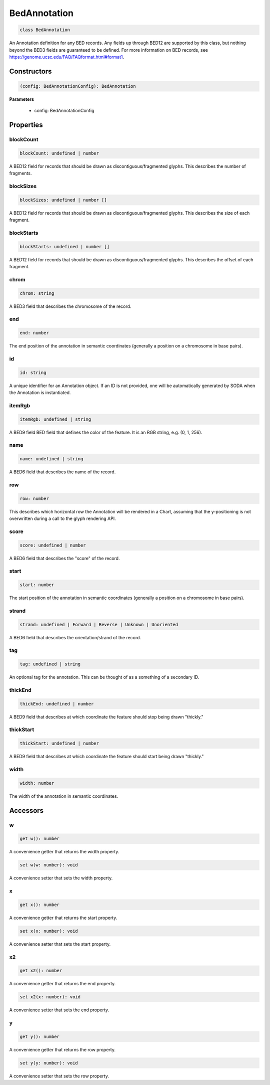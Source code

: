 .. role:: trst-class
.. role:: trst-interface
.. role:: trst-function
.. role:: trst-property
.. role:: trst-property-desc
.. role:: trst-method
.. role:: trst-method-desc
.. role:: trst-parameter
.. role:: trst-type
.. role:: trst-type-parameter

.. _BedAnnotation:

:trst-class:`BedAnnotation`
===========================

.. container:: collapsible

  .. code-block:: typescript

    class BedAnnotation

.. container:: content

  An Annotation definition for any BED records. Any fields up through BED12 are supported by this class, but nothing beyond the BED3 fields are guaranteed to be defined. For more information on BED records, see https://genome.ucsc.edu/FAQ/FAQformat.html#format1.

Constructors
------------

.. container:: collapsible

  .. code-block:: typescript

    (config: BedAnnotationConfig): BedAnnotation

.. container:: content


  **Parameters**

    - config: BedAnnotationConfig

Properties
----------

blockCount
**********

.. container:: collapsible

  .. code-block:: typescript

    blockCount: undefined | number

.. container:: content

  A BED12 field for records that should be drawn as discontiguous/fragmented glyphs. This describes the number of fragments.

blockSizes
**********

.. container:: collapsible

  .. code-block:: typescript

    blockSizes: undefined | number []

.. container:: content

  A BED12 field for records that should be drawn as discontiguous/fragmented glyphs. This describes the size of each fragment.

blockStarts
***********

.. container:: collapsible

  .. code-block:: typescript

    blockStarts: undefined | number []

.. container:: content

  A BED12 field for records that should be drawn as discontiguous/fragmented glyphs. This describes the offset of each fragment.

chrom
*****

.. container:: collapsible

  .. code-block:: typescript

    chrom: string

.. container:: content

  A BED3 field that describes the chromosome of the record.

end
***

.. container:: collapsible

  .. code-block:: typescript

    end: number

.. container:: content

  The end position of the annotation in semantic coordinates (generally a position on a chromosome in base pairs).

id
**

.. container:: collapsible

  .. code-block:: typescript

    id: string

.. container:: content

  A unique identifier for an Annotation object. If an ID is not provided, one will be automatically generated by SODA when the Annotation is instantiated.

itemRgb
*******

.. container:: collapsible

  .. code-block:: typescript

    itemRgb: undefined | string

.. container:: content

  A BED9 field BED field that defines the color of the feature. It is an RGB string, e.g. (0, 1, 256).

name
****

.. container:: collapsible

  .. code-block:: typescript

    name: undefined | string

.. container:: content

  A BED6 field that describes the name of the record.

row
***

.. container:: collapsible

  .. code-block:: typescript

    row: number

.. container:: content

  This describes which horizontal row the Annotation will be rendered in a Chart, assuming that the y-positioning is not overwritten during a call to the glyph rendering API.

score
*****

.. container:: collapsible

  .. code-block:: typescript

    score: undefined | number

.. container:: content

  A BED6 field that describes the "score" of the record.

start
*****

.. container:: collapsible

  .. code-block:: typescript

    start: number

.. container:: content

  The start position of the annotation in semantic coordinates (generally a position on a chromosome in base pairs).

strand
******

.. container:: collapsible

  .. code-block:: typescript

    strand: undefined | Forward | Reverse | Unknown | Unoriented

.. container:: content

  A BED6 field that describes the orientation/strand of the record.

tag
***

.. container:: collapsible

  .. code-block:: typescript

    tag: undefined | string

.. container:: content

  An optional tag for the annotation. This can be thought of as a something of a secondary ID.

thickEnd
********

.. container:: collapsible

  .. code-block:: typescript

    thickEnd: undefined | number

.. container:: content

  A BED9 field that describes at which coordinate the feature should stop being drawn "thickly."

thickStart
**********

.. container:: collapsible

  .. code-block:: typescript

    thickStart: undefined | number

.. container:: content

  A BED9 field that describes at which coordinate the feature should start being drawn "thickly."

width
*****

.. container:: collapsible

  .. code-block:: typescript

    width: number

.. container:: content

  The width of the annotation in semantic coordinates.


Accessors
---------

w
*

.. container:: collapsible

 .. code-block:: typescript

    get w(): number

.. container:: content

  A convenience getter that returns the width property.

.. container:: collapsible

 .. code-block:: typescript

    set w(w: number): void

.. container:: content

  A convenience setter that sets the width property.

x
*

.. container:: collapsible

 .. code-block:: typescript

    get x(): number

.. container:: content

  A convenience getter that returns the start property.

.. container:: collapsible

 .. code-block:: typescript

    set x(x: number): void

.. container:: content

  A convenience setter that sets the start property.

x2
**

.. container:: collapsible

 .. code-block:: typescript

    get x2(): number

.. container:: content

  A convenience getter that returns the end property.

.. container:: collapsible

 .. code-block:: typescript

    set x2(x: number): void

.. container:: content

  A convenience setter that sets the end property.

y
*

.. container:: collapsible

 .. code-block:: typescript

    get y(): number

.. container:: content

  A convenience getter that returns the row property.

.. container:: collapsible

 .. code-block:: typescript

    set y(y: number): void

.. container:: content

  A convenience setter that sets the row property.
